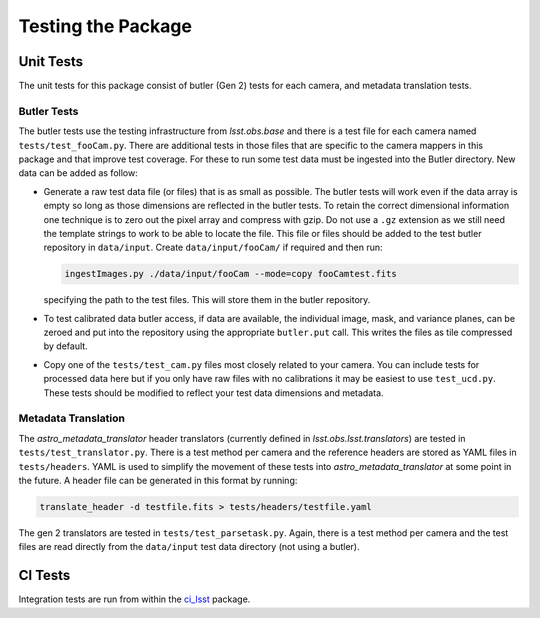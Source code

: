 .. _obs_lsst_testing:

Testing the Package
===================

Unit Tests
----------

The unit tests for this package consist of butler (Gen 2) tests for each camera, and metadata translation tests.

Butler Tests
^^^^^^^^^^^^

The butler tests use the testing infrastructure from `lsst.obs.base` and there is a test file for each camera named ``tests/test_fooCam.py``.
There are additional tests in those files that are specific to the camera mappers in this package and that improve test coverage.
For these to run some test data must be ingested into the Butler directory.
New data can be added as follow:

-  Generate a raw test data file (or files) that is as small as possible.
   The butler tests will work even if the data array is empty so long as those
   dimensions are reflected in the butler tests. To retain the correct
   dimensional information one technique is to zero out the pixel array and
   compress with gzip.  Do not use a ``.gz`` extension as we still need the
   template strings to work to be able to locate the file. This file or files
   should be added to the test butler repository in ``data/input``. Create
   ``data/input/fooCam/`` if required and then run:

   .. code-block:: bash

      ingestImages.py ./data/input/fooCam --mode=copy fooCamtest.fits

   specifying the path to the test files. This will store them in the butler
   repository.
-  To test calibrated data butler access, if data are available,
   the individual image, mask, and variance planes, can be zeroed and put into
   the repository using the appropriate ``butler.put`` call. This writes the
   files as tile compressed by default.
-  Copy one of the ``tests/test_cam.py`` files most closely related to your
   camera.  You can include tests for processed data here but if you only
   have raw files with no calibrations it may be easiest to use
   ``test_ucd.py``.  These tests should be modified to reflect your test
   data dimensions and metadata.

Metadata Translation
^^^^^^^^^^^^^^^^^^^^

The `astro_metadata_translator` header translators (currently defined in `lsst.obs.lsst.translators`) are tested in ``tests/test_translator.py``.
There is a test method per camera and the reference headers are stored as YAML files in ``tests/headers``.
YAML is used to simplify the movement of these tests into `astro_metadata_translator` at some point in the future.
A header file can be generated in this format by running:

.. code-block:: bash

   translate_header -d testfile.fits > tests/headers/testfile.yaml

The gen 2 translators are tested in ``tests/test_parsetask.py``.
Again, there is a test method per camera and the test files are read directly from the ``data/input`` test data directory (not using a butler).

CI Tests
--------

Integration tests are run from within the `ci_lsst <https://github.com/lsst-dm/ci_lsst>`_ package.
